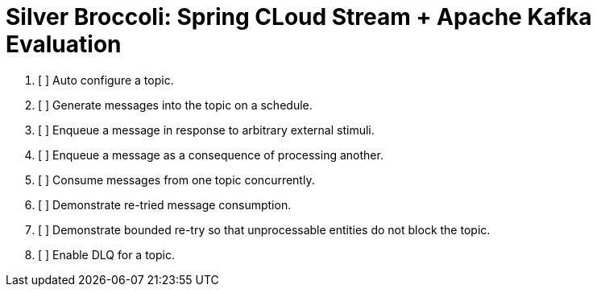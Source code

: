 = Silver Broccoli: Spring CLoud Stream + Apache Kafka Evaluation

. [ ] Auto configure a topic.
. [ ] Generate messages into the topic on a schedule.
. [ ] Enqueue a message in response to arbitrary external stimuli.
. [ ] Enqueue a message as a consequence of processing another.
. [ ] Consume messages from one topic concurrently.
. [ ] Demonstrate re-tried message consumption.
. [ ] Demonstrate bounded re-try so that unprocessable entities do not block the topic.
. [ ] Enable DLQ for a topic.